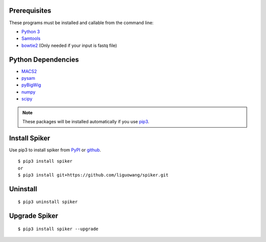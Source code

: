 
Prerequisites
--------------

These programs must be installed and callable from the command line:

- `Python 3 <https://www.python.org/downloads/>`_
- `Samtools <http://www.htslib.org/>`_
- `bowtie2 <https://github.com/BenLangmead/bowtie2>`_ (Only needed if your input is fastq file)


Python Dependencies
--------------------

- `MACS2 <https://pypi.org/project/MACS2/>`_
- `pysam <https://pypi.org/project/pysam/>`_
- `pyBigWig <https://github.com/deeptools/pyBigWig>`_
- `numpy <http://www.numpy.org/>`_
- `scipy <https://www.scipy.org/>`_

.. note::
   These packages will be installed automatically if you use `pip3 <https://pip.pypa.io/en/stable/installing/>`_.

Install Spiker
---------------
Use pip3 to install spiker from `PyPI <https://pypi.org/project/spiker/>`_ or `github <https://github.com/liguowang/spiker>`_. ::

 $ pip3 install spiker
 or 
 $ pip3 install git+https://github.com/liguowang/spiker.git

Uninstall 
----------
::

 $ pip3 uninstall spiker

Upgrade Spiker
---------------
::

 $ pip3 install spiker --upgrade	
